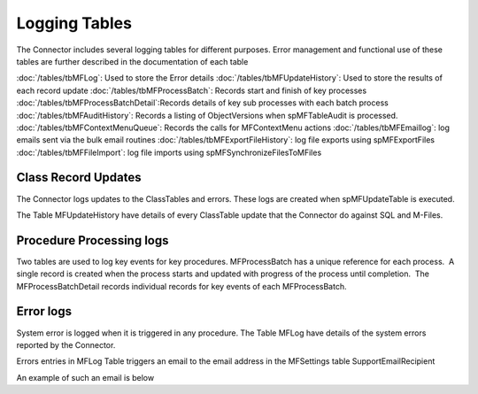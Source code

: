 Logging Tables
==============

The Connector includes several logging tables for different
purposes. Error management and functional use of these tables are
further described in the documentation of each table

:doc:`/tables/tbMFLog`: Used to store the Error details
:doc:`/tables/tbMFUpdateHistory`: Used to store the results of each record update
:doc:`/tables/tbMFProcessBatch`: Records start and finish of key processes
:doc:`/tables/tbMFProcessBatchDetail`:Records details of key sub processes with each batch process
:doc:`/tables/tbMFAuditHistory`: Records a listing of ObjectVersions when spMFTableAudit is processed.
:doc:`/tables/tbMFContextMenuQueue`: Records the calls for MFContextMenu actions
:doc:`/tables/tbMFEmaillog`: log emails sent via the bulk email routines
:doc:`/tables/tbMFExportFileHistory`: log file exports using spMFExportFiles
:doc:`/tables/tbMFFileImport`: log file imports using spMFSynchronizeFilesToMFiles

Class Record Updates
--------------------

The Connector logs updates to the ClassTables and errors. These logs are
created when spMFUpdateTable is executed.

The Table MFUpdateHistory have details of every ClassTable update that
the Connector do against SQL and M-Files.

Procedure Processing logs
-------------------------

Two tables are used to log key events for key procedures. 
MFProcessBatch has a unique reference for each process.  A single record
is created when the process starts and updated with progress of the
process until completion.  The MFProcessBatchDetail records individual
records for key events of each MFProcessBatch.

Error logs
----------

System error is logged when it is triggered in any procedure. The Table
MFLog have details of the system errors reported by the Connector.

Errors entries in MFLog Table triggers an email to the email address in the MFSettings table SupportEmailRecipient

An example of such an email is below
|Image0|

.. |image0| image:: img_3.png
